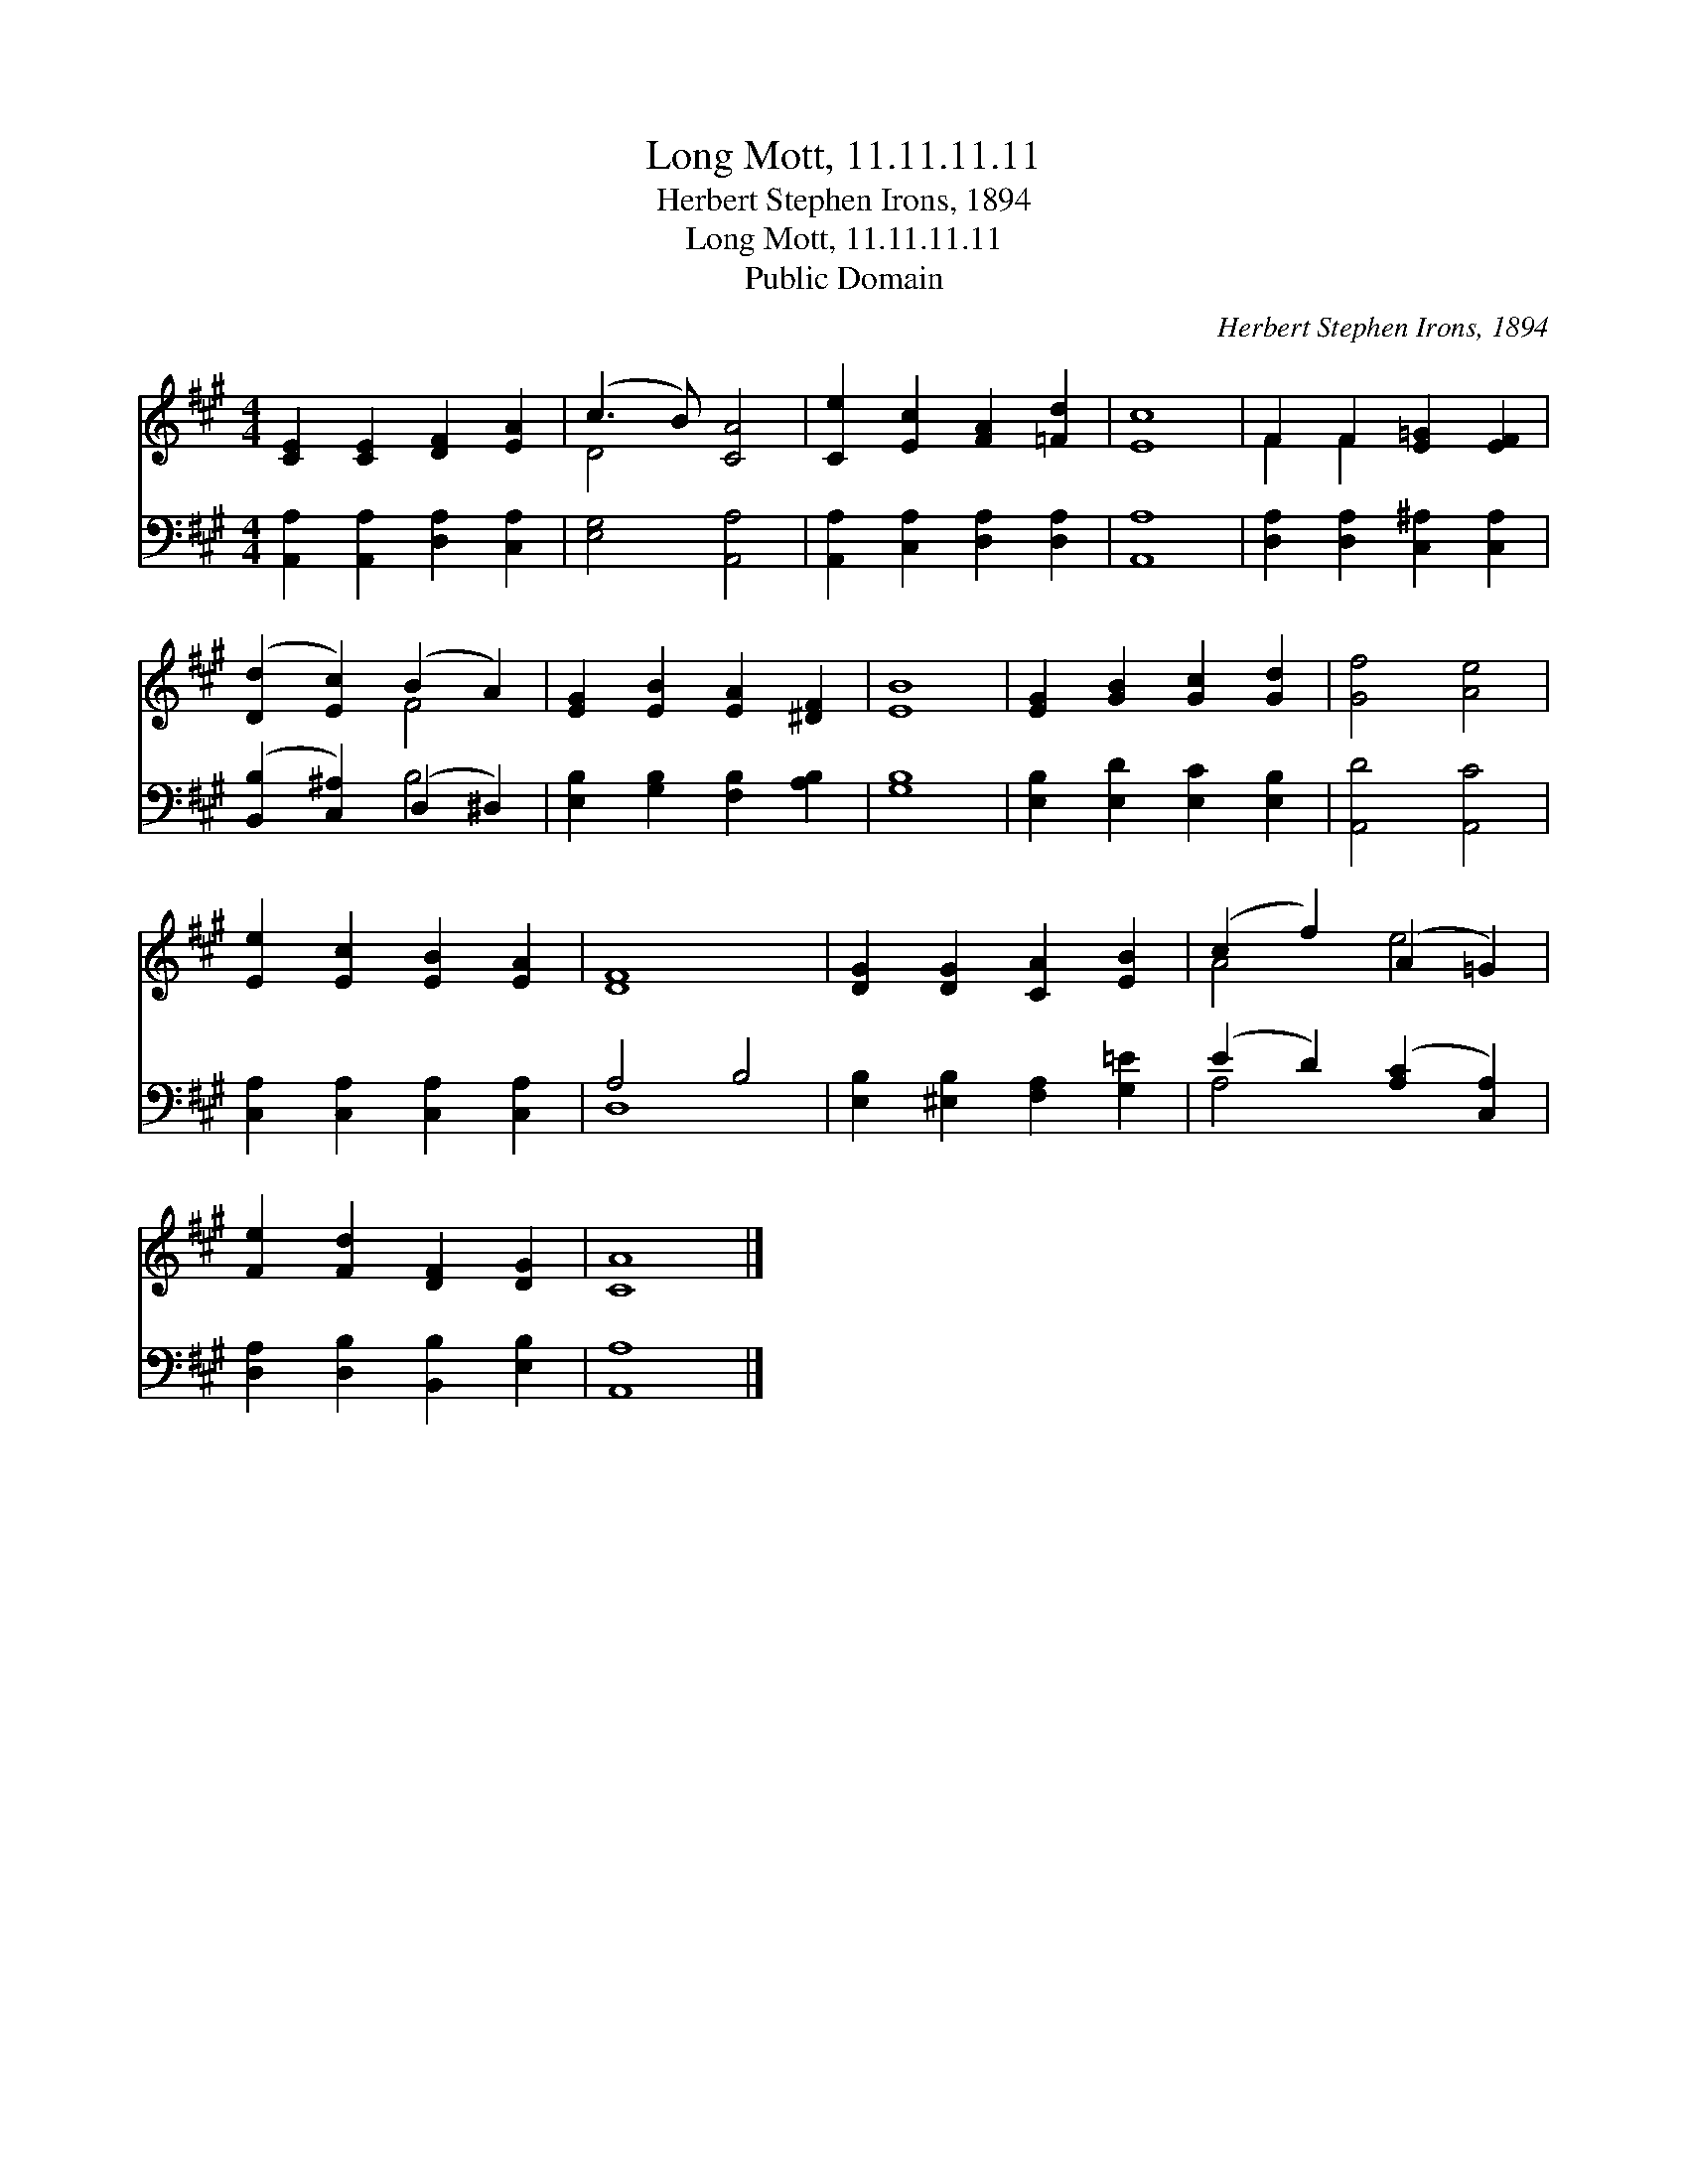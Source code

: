 X:1
T:Long Mott, 11.11.11.11
T:Herbert Stephen Irons, 1894
T:Long Mott, 11.11.11.11
T:Public Domain
C:Herbert Stephen Irons, 1894
Z:Public Domain
%%score ( 1 2 ) ( 3 4 )
L:1/8
M:4/4
K:A
V:1 treble 
V:2 treble 
V:3 bass 
V:4 bass 
V:1
 [CE]2 [CE]2 [DF]2 [EA]2 | (c3 B) [CA]4 | [Ce]2 [Ec]2 [FA]2 [=Fd]2 | [Ec]8 | F2 F2 [E=G]2 [EF]2 | %5
 ([Dd]2 [Ec]2) (B2 A2) | [EG]2 [EB]2 [EA]2 [^DF]2 | [EB]8 | [EG]2 [GB]2 [Gc]2 [Gd]2 | [Gf]4 [Ae]4 | %10
 [Ee]2 [Ec]2 [EB]2 [EA]2 | [DF]8 | [DG]2 [DG]2 [CA]2 [EB]2 | (c2 f2) (A2 =G2) | %14
 [Fe]2 [Fd]2 [DF]2 [DG]2 | [CA]8 |] %16
V:2
 x8 | D4 x4 | x8 | x8 | F2 F2 x4 | x4 F4 | x8 | x8 | x8 | x8 | x8 | x8 | x8 | A4 e4 | x8 | x8 |] %16
V:3
 [A,,A,]2 [A,,A,]2 [D,A,]2 [C,A,]2 | [E,G,]4 [A,,A,]4 | [A,,A,]2 [C,A,]2 [D,A,]2 [D,A,]2 | %3
 [A,,A,]8 | [D,A,]2 [D,A,]2 [C,^A,]2 [C,A,]2 | ([B,,B,]2 [C,^A,]2) (D,2 ^D,2) | %6
 [E,B,]2 [G,B,]2 [F,B,]2 [A,B,]2 | [G,B,]8 | [E,B,]2 [E,D]2 [E,C]2 [E,B,]2 | [A,,D]4 [A,,C]4 | %10
 [C,A,]2 [C,A,]2 [C,A,]2 [C,A,]2 | A,4 B,4 | [E,B,]2 [^E,B,]2 [F,A,]2 [G,=E]2 | %13
 (E2 D2) ([A,C]2 [C,A,]2) | [D,A,]2 [D,B,]2 [B,,B,]2 [E,B,]2 | [A,,A,]8 |] %16
V:4
 x8 | x8 | x8 | x8 | x8 | x4 B,4 | x8 | x8 | x8 | x8 | x8 | D,8 | x8 | A,4 x4 | x8 | x8 |] %16

